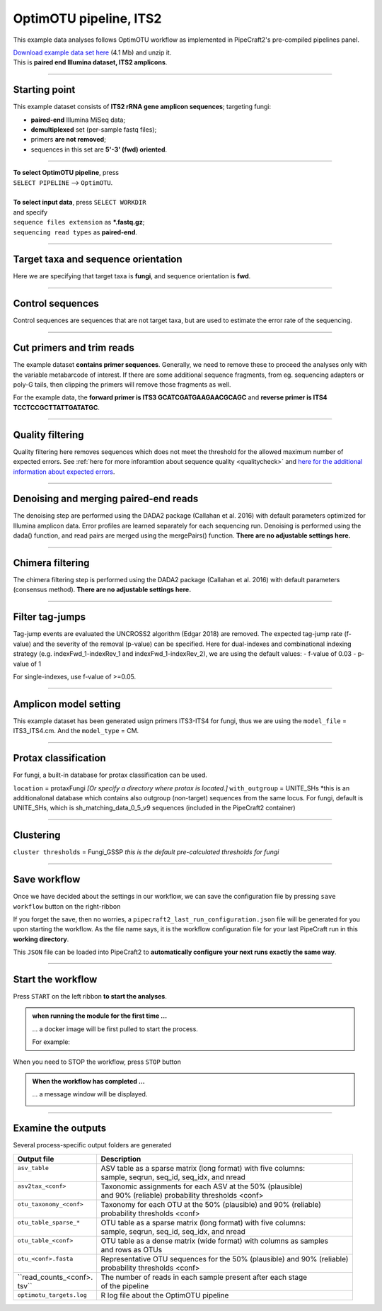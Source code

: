 .. |PipeCraft2_logo| image:: _static/PipeCraft2_icon_v2.png
  :width: 50
  :alt: Alternative text
  :target: https://github.com/pipecraft2/user_guide

.. raw:: html

    <style> .red {color:#ff0000; font-weight:bold; font-size:16px} </style>

.. role:: red

.. raw:: html

    <style> .green {color:#00f03d; font-weight:bold; font-size:16px} </style>

.. role:: green

.. |workflow_finished| image:: _static/workflow_finished.png
  :width: 300
  :alt: Alternative text

.. |stop_workflow| image:: _static/stop_workflow.png
  :width: 200
  :alt: Alternative text

.. |output_icon| image:: _static/output_icon.png
  :width: 50
  :alt: Alternative text

.. |save| image:: _static/save.png
  :width: 50
  :alt: Alternative text

.. |pulling_image| image:: _static/pulling_image.png
  :width: 280
  :alt: Alternative text

.. meta::
    :description lang=en:
        PipeCraft manual. tutorial


OptimOTU pipeline, ITS2 |PipeCraft2_logo|
-----------------------------------------

This example data analyses follows OptimOTU workflow as implemented in PipeCraft2's pre-compiled pipelines panel. 

| `Download example data set here <https://raw.githubusercontent.com/pipecraft2/user_guide/master/data/optimotu_ITS2.zip>`_ (4.1 Mb) and unzip it. 
| This is **paired end Illumina dataset, ITS2 amplicons**. 

____________________________________________________

Starting point 
~~~~~~~~~~~~~~

This example dataset consists of **ITS2 rRNA gene amplicon sequences**; targeting fungi:

- **paired-end** Illumina MiSeq data;
- **demultiplexed** set (per-sample fastq files);
- primers **are not removed**;
- sequences in this set are **5'-3' (fwd) oriented**.


.. code-block::
   :caption: Required directory structure for OptimOTU

    my_dir/   
    └── sequences/         # SELECT THIS FOLDER AS WORKING DIRECTORY (name here can be anything)
        └── 01_raw/
            ├── Run1/      # name here can be anything (without spaces)
            │   ├── sample1_R1.fastq.gz
            │   ├── sample1_R2.fastq.gz
            │   ├── sample2_R1.fastq.gz
            │   └── sample2_R2.fastq.gz
            ├── Run2/      # name here can be anything (without spaces)
            │   ├── sample3_R1.fastq.gz
            │   ├── sample3_R2.fastq.gz
            │   ├── sample4_R1.fastq.gz
            │   └── sample4_R2.fastq.gz
            └── Run3/      # name here can be anything (without spaces)
                ├── sample5_R1.fastq.gz
                └── sample5_R2.fastq.gz

____________________________________________________


| **To select OptimOTU pipeline**, press
| ``SELECT PIPELINE`` --> ``OptimOTU``.
| 
| **To select input data**, press ``SELECT WORKDIR``
| and specify
| ``sequence files extension`` as **\*.fastq.gz**;  
| ``sequencing read types`` as **paired-end**.

___________________________________________________


Target taxa and sequence orientation
~~~~~~~~~~~~~~~~~~~~~~~~~~~~~~~~~~~~

Here we are specifying that target taxa is **fungi**, and sequence orientation is **fwd**.

__________________________________________________

Control sequences
~~~~~~~~~~~~~~~~~

Control sequences are sequences that are not target taxa, but are used to estimate the error rate of the sequencing.

__________________________________________________


Cut primers and trim reads
~~~~~~~~~~~~~~~~~~~~~~~~~~

The example dataset **contains primer sequences**. Generally, we need to remove these to proceed the analyses only with the variable metabarcode of interest.
If there are some additional sequence fragments, from eg. sequencing adapters or poly-G tails, then clipping the primers will remove those fragments as well.

For the example data, the **forward primer is ITS3 GCATCGATGAAGAACGCAGC** and **reverse primer is ITS4 TCCTCCGCTTATTGATATGC**.

  
____________________________________________________


Quality filtering 
~~~~~~~~~~~~~~~~~

Quality filtering here removes sequences which does not meet the threshold for the allowed maximum number of expected errors. 
See :ref:`here for more inforamtion about sequence quality <qualitycheck>` 
and `here for the additional information about expected errors <https://drive5.com/usearch/manual/exp_errs.html>`_.


____________________________________________________

Denoising and merging paired-end reads
~~~~~~~~~~~~~~~~~~~~~~~~~~~~~~~~~~~~~~

The denoising step are performed using the DADA2 package (Callahan et al. 2016) with default parameters optimized 
for Illumina amplicon data. 
Error profiles are learned separately for each sequencing run. Denoising is performed using the dada() function, and read pairs are merged using the mergePairs() function.
**There are no adjustable settings here.**

__________________________________________________

Chimera filtering
~~~~~~~~~~~~~~~~~

The chimera filtering step is performed using the DADA2 package (Callahan et al. 2016) with default parameters (consensus method).
**There are no adjustable settings here.**

__________________________________________________

Filter tag-jumps
~~~~~~~~~~~~~~~~~

Tag-jump events are evaluated the UNCROSS2 algorithm (Edgar 2018) are removed.
The expected tag-jump rate (f-value) and the severity of the removal (p-value) can be specified.
Here for dual-indexes and combinational indexing strategy (e.g. indexFwd_1-indexRev_1 and indexFwd_1-indexRev_2), we are using 
the default values:
- f-value of 0.03
- p-value of 1

For single-indexes, use f-value of >=0.05.

__________________________________________________

Amplicon model setting
~~~~~~~~~~~~~~~~~~~~~~

This example dataset has been generated usign primers ITS3-ITS4 for fungi, thus we are using the ``model_file`` = ITS3_ITS4.cm.
And the ``model_type`` = CM.


__________________________________________________

Protax classification
~~~~~~~~~~~~~~~~~~~~~

For fungi, a built-in database for protax classification can be used.

``location`` = protaxFungi *[Or specify a directory where protax is located.]*
``with_outgroup`` = UNITE_SHs *this is an additionalonal database which contains also outgroup (non-target) sequences from the same locus. For fungi, default is UNITE_SHs, which is sh_matching_data_0_5_v9 sequences (included in the PipeCraft2 container)
              

__________________________________________________  


Clustering
~~~~~~~~~~

``cluster thresholds`` = Fungi_GSSP *this is the default pre-calculated thresholds for fungi*

__________________________________________________

Save workflow
~~~~~~~~~~~~~

Once we have decided about the settings in our workflow, we can save the configuration file by pressing ``save workflow`` button on the right-ribbon
|save|

If you forget the save, then no worries, a ``pipecraft2_last_run_configuration.json`` file will be generated for you upon starting the workflow.
As the file name says, it is the workflow configuration file for your last PipeCraft run in this **working directory**. 

This ``JSON`` file can be loaded into PipeCraft2 to **automatically configure your next runs exactly the same way**.

___________________________________________________

Start the workflow
~~~~~~~~~~~~~~~~~~

Press ``START`` on the left ribbon **to start the analyses**.

.. admonition:: when running the module for the first time ...
  
  ... a docker image will be first pulled to start the process. 

  For example: |pulling_image|


When you need to STOP the workflow, press ``STOP`` button |stop_workflow|


.. admonition:: When the workflow has completed ...

  ... a message window will be displayed.

  |workflow_finished|

___________________________________________________

Examine the outputs
~~~~~~~~~~~~~~~~~~~

Several process-specific output folders are generated |output_icon|

+--------------------------+--------------------------------------------------------------------------+
| Output file              | Description                                                              |
+==========================+==========================================================================+
|| ``asv_table``           || ASV table as a sparse matrix (long format) with five columns:           |
||                         || sample, seqrun, seq_id, seq_idx, and nread                              |
+--------------------------+--------------------------------------------------------------------------+
|| ``asv2tax_<conf>``      || Taxonomic assignments for each ASV at the 50% (plausible)               |
||                         || and 90% (reliable) probability thresholds <conf>                        |
+--------------------------+--------------------------------------------------------------------------+
|| ``otu_taxonomy_<conf>`` || Taxonomy for each OTU at the 50% (plausible) and 90% (reliable)         |
||                         || probability thresholds <conf>                                           |
+--------------------------+--------------------------------------------------------------------------+
|| ``otu_table_sparse_*``  || OTU table as a sparse matrix (long format) with five columns:           |
||                         || sample, seqrun, seq_id, seq_idx, and nread                              |
+--------------------------+--------------------------------------------------------------------------+
|| ``otu_table_<conf>``    || OTU table as a dense matrix (wide format) with columns as samples       |
||                         || and rows as OTUs                                                        |
+--------------------------+--------------------------------------------------------------------------+
|| ``otu_<conf>.fasta``    || Representative OTU sequences for the 50% (plausible) and 90% (reliable) |
||                         || probability thresholds <conf>                                           |
+--------------------------+--------------------------------------------------------------------------+
|| ``read_counts_<conf>.   || The number of reads in each sample present after each stage             |
|| tsv``                   || of the pipeline                                                         |
+--------------------------+--------------------------------------------------------------------------+
| ``optimotu_targets.log`` | R log file about the OptimOTU pipeline                                   |
+--------------------------+--------------------------------------------------------------------------+

